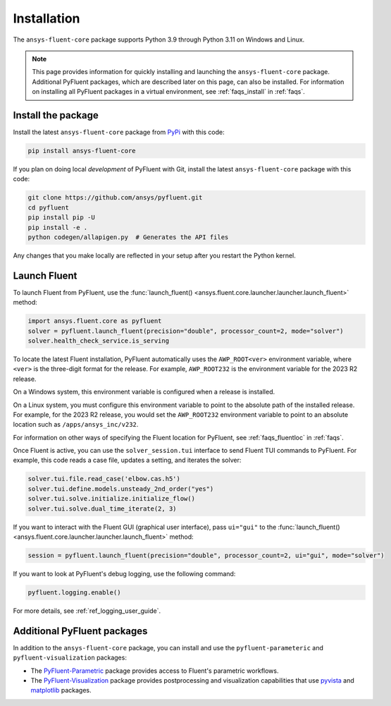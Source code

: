 .. _installation:

============
Installation
============

The ``ansys-fluent-core`` package supports Python 3.9 through
Python 3.11 on Windows and Linux.

.. note::
   This page provides information for quickly installing and launching
   the ``ansys-fluent-core`` package. Additional PyFluent packages, which
   are described later on this page, can also be installed. For
   information on installing all PyFluent packages in a virtual environment,
   see :ref:`faqs_install` in :ref:`faqs`.

Install the package
-------------------
Install the latest ``ansys-fluent-core`` package from
`PyPi <https://pypi.org/project/ansys-fluent-core/>`_ with this code:

.. code::

   pip install ansys-fluent-core

If you plan on doing local *development* of PyFluent with Git, install the
latest ``ansys-fluent-core`` package with this code:

.. code:: console

   git clone https://github.com/ansys/pyfluent.git
   cd pyfluent
   pip install pip -U
   pip install -e .
   python codegen/allapigen.py  # Generates the API files


Any changes that you make locally are reflected in your setup after you restart
the Python kernel.

Launch Fluent
-------------
To launch Fluent from PyFluent, use the :func:`launch_fluent() <ansys.fluent.core.launcher.launcher.launch_fluent>`
method:

.. code:: python

  import ansys.fluent.core as pyfluent
  solver = pyfluent.launch_fluent(precision="double", processor_count=2, mode="solver")
  solver.health_check_service.is_serving

To locate the latest Fluent installation, PyFluent automatically uses the ``AWP_ROOT<ver>``
environment variable, where ``<ver>`` is the three-digit format for the release.
For example, ``AWP_ROOT232`` is the environment variable for the 2023 R2 release.

On a Windows system, this environment variable is configured when a release is installed.

On a Linux system, you must configure this environment variable to point to the absolute
path of the installed release. For example, for the 2023 R2 release, you would set
the ``AWP_ROOT232`` environment variable to point to an absolute location such as
``/apps/ansys_inc/v232``.

For information on other ways of specifying the Fluent location for PyFluent, see :ref:`faqs_fluentloc` in :ref:`faqs`.

Once Fluent is active, you can use the ``solver_session.tui`` interface to send
Fluent TUI commands to PyFluent. For example, this code reads a case file, updates a
setting, and iterates the solver:

.. code:: python

  solver.tui.file.read_case('elbow.cas.h5')
  solver.tui.define.models.unsteady_2nd_order("yes")
  solver.tui.solve.initialize.initialize_flow()
  solver.tui.solve.dual_time_iterate(2, 3)

If you want to interact with the Fluent GUI (graphical user interface), pass ``ui="gui"``
to the :func:`launch_fluent() <ansys.fluent.core.launcher.launcher.launch_fluent>` method:

.. code:: python

  session = pyfluent.launch_fluent(precision="double", processor_count=2, ui="gui", mode="solver")

If you want to look at PyFluent's debug logging, use the following command:

.. code:: python

   pyfluent.logging.enable()

For more details, see :ref:`ref_logging_user_guide`.


Additional PyFluent packages
----------------------------
In addition to the ``ansys-fluent-core`` package, you can install and use the
``pyfluent-parameteric`` and ``pyfluent-visualization`` packages:

- The `PyFluent-Parametric <https://parametric.fluent.docs.pyansys.com/>`_ package provides
  access to Fluent's parametric workflows.
- The `PyFluent-Visualization <https://visualization.fluent.docs.pyansys.com/>`_ package
  provides postprocessing and visualization capabilities that use `pyvista <https://docs.pyvista.org/>`_
  and `matplotlib <https://matplotlib.org/>`_ packages.
